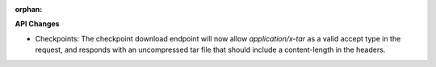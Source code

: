:orphan:

**API Changes**

-  Checkpoints: The checkpoint download endpoint will now allow `application/x-tar` as a valid
   accept type in the request, and responds with an uncompressed tar file that should include a
   content-length in the headers.
